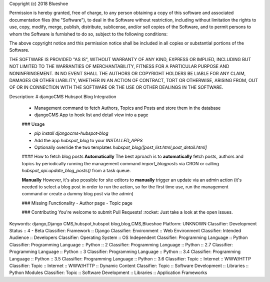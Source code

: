 Copyright (c) 2018 Blueshoe

Permission is hereby granted, free of charge, to any person obtaining a copy
of this software and associated documentation files (the "Software"), to deal
in the Software without restriction, including without limitation the rights
to use, copy, modify, merge, publish, distribute, sublicense, and/or sell
copies of the Software, and to permit persons to whom the Software is
furnished to do so, subject to the following conditions:

The above copyright notice and this permission notice shall be included in all
copies or substantial portions of the Software.

THE SOFTWARE IS PROVIDED "AS IS", WITHOUT WARRANTY OF ANY KIND, EXPRESS OR
IMPLIED, INCLUDING BUT NOT LIMITED TO THE WARRANTIES OF MERCHANTABILITY,
FITNESS FOR A PARTICULAR PURPOSE AND NONINFRINGEMENT. IN NO EVENT SHALL THE
AUTHORS OR COPYRIGHT HOLDERS BE LIABLE FOR ANY CLAIM, DAMAGES OR OTHER
LIABILITY, WHETHER IN AN ACTION OF CONTRACT, TORT OR OTHERWISE, ARISING FROM,
OUT OF OR IN CONNECTION WITH THE SOFTWARE OR THE USE OR OTHER DEALINGS IN THE
SOFTWARE.

Description: # djangoCMS Hubspot Blog Integration
        
        - Management command to fetch Authors, Topics and Posts and store them in the database
        - djangoCMS App to hook list and detail view into a page
        
        ### Usage
        
        - `pip install djangocms-hubspot-blog` 
        - Add the app `hubspot_blog` to your `INSTALLED_APPS`
        - Optionally override the two templates `hubspot_blog/[post_list.html,post_detail.html]`
        
        #### How to fetch blog posts
        **Automatically**
        The best aproach is to **automatically** fetch posts, authors and topics by
        periodically running the management command `import_blogposts` via CRON
        or calling `hubspot_api.update_blog_posts()` from a task queue.
        
        **Manually**
        However, it's also possible for site editors to **manually** trigger an
        update via an admin action (it's needed to select a blog post in order
        to run the action, so for the first time use, run the management command or create a dummy blog post via the admin)
        
        ### Missing Functionality
        - Author page
        - Topic page
        
        ### Contributing
        You're welcome to submit Pull Requests! :rocket:
        Just take a look at the open issues.
Keywords: django,Django CMS,hubspot,hubspot blog,blog,CMS,Blueshoe
Platform: UNKNOWN
Classifier: Development Status :: 4 - Beta
Classifier: Framework :: Django
Classifier: Environment :: Web Environment
Classifier: Intended Audience :: Developers
Classifier: Operating System :: OS Independent
Classifier: Programming Language :: Python
Classifier: Programming Language :: Python :: 2
Classifier: Programming Language :: Python :: 2.7
Classifier: Programming Language :: Python :: 3
Classifier: Programming Language :: Python :: 3.4
Classifier: Programming Language :: Python :: 3.5
Classifier: Programming Language :: Python :: 3.6
Classifier: Topic :: Internet :: WWW/HTTP
Classifier: Topic :: Internet :: WWW/HTTP :: Dynamic Content
Classifier: Topic :: Software Development :: Libraries :: Python Modules
Classifier: Topic :: Software Development :: Libraries :: Application Frameworks
